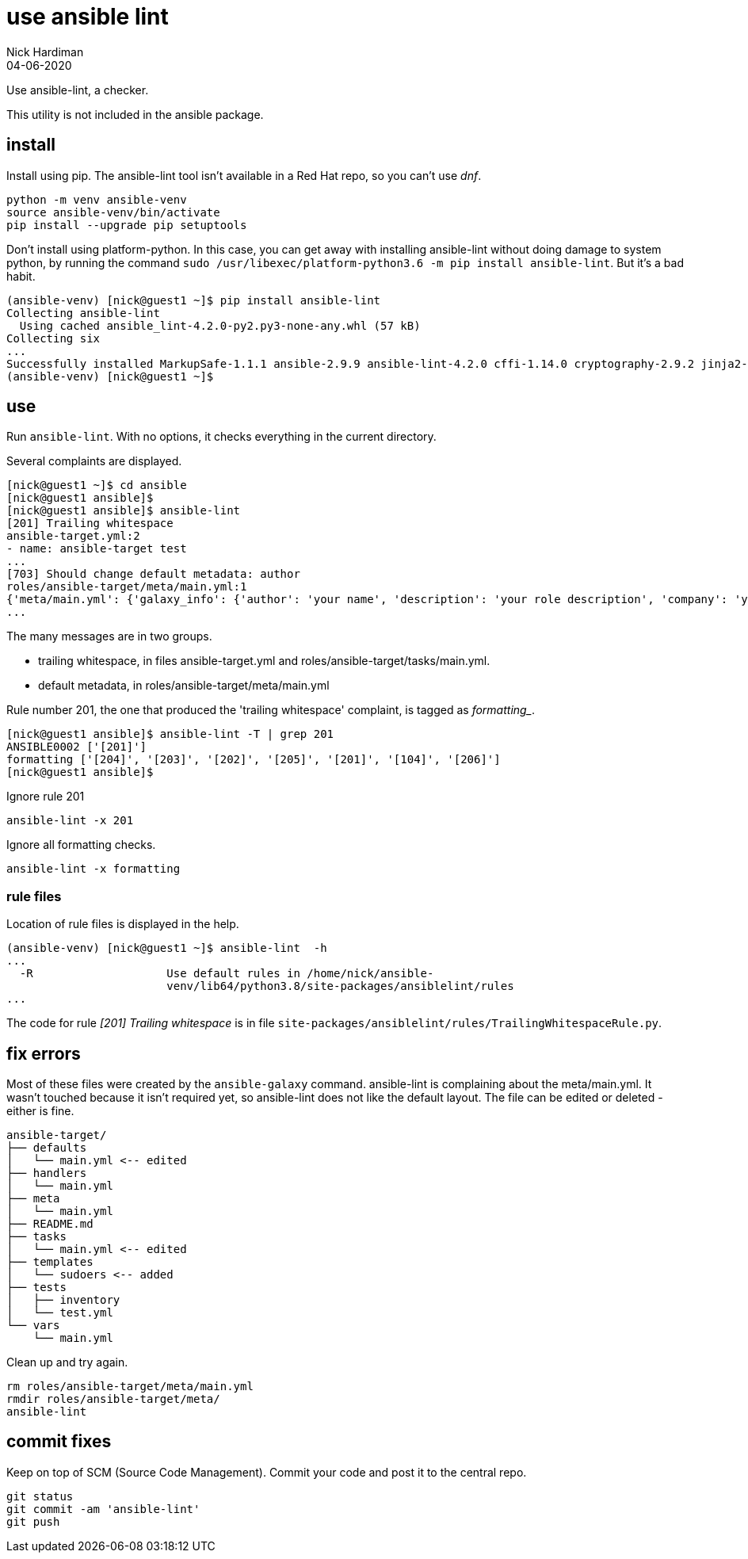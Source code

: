 = use ansible lint 
Nick Hardiman
:source-highlighter: highlight.js
:revdate: 04-06-2020

Use ansible-lint, a checker.

This utility is not included in the ansible package.


== install 

Install using pip. 
The ansible-lint tool isn't available in a Red Hat repo, so you can't use _dnf_. 

[source,shell]
----
python -m venv ansible-venv
source ansible-venv/bin/activate
pip install --upgrade pip setuptools
----

Don't install using platform-python. 
In this case, you can get away with installing ansible-lint without doing damage to system python, by running the command ``sudo /usr/libexec/platform-python3.6 -m pip install ansible-lint``. But it's a bad habit. 



[source,shell]
----
(ansible-venv) [nick@guest1 ~]$ pip install ansible-lint
Collecting ansible-lint
  Using cached ansible_lint-4.2.0-py2.py3-none-any.whl (57 kB)
Collecting six
...
Successfully installed MarkupSafe-1.1.1 ansible-2.9.9 ansible-lint-4.2.0 cffi-1.14.0 cryptography-2.9.2 jinja2-2.11.2 pycparser-2.20 pyyaml-5.3.1 ruamel.yaml-0.16.10 ruamel.yaml.clib-0.2.0 six-1.15.0
(ansible-venv) [nick@guest1 ~]$ 
----



== use 

Run ``ansible-lint``. With no options, it checks everything in the current directory.

Several complaints are displayed. 

[source,shell]
----
[nick@guest1 ~]$ cd ansible
[nick@guest1 ansible]$ 
[nick@guest1 ansible]$ ansible-lint 
[201] Trailing whitespace
ansible-target.yml:2
- name: ansible-target test 
...
[703] Should change default metadata: author
roles/ansible-target/meta/main.yml:1
{'meta/main.yml': {'galaxy_info': {'author': 'your name', 'description': 'your role description', 'company': 'your company (optional)', 'license': 'license (GPL-2.0-or-later, MIT, etc)', 'min_ansible_version': 2.9, 'galaxy_tags': [], '__line__': 1, '__file__': '/home/nick/ansible/roles/ansible-target/meta/main.yml'}, 'dependencies': [], '__line__': 1, '__file__': '/home/nick/ansible/roles/ansible-target/meta/main.yml', 'skipped_rules': []}}
...
----

The many messages are in two groups.  

* trailing whitespace, in files ansible-target.yml and roles/ansible-target/tasks/main.yml.
* default metadata, in roles/ansible-target/meta/main.yml

Rule number 201, the one that produced the 'trailing whitespace' complaint, is tagged as _formatting__.

[source,shell]
----
[nick@guest1 ansible]$ ansible-lint -T | grep 201
ANSIBLE0002 ['[201]']
formatting ['[204]', '[203]', '[202]', '[205]', '[201]', '[104]', '[206]']
[nick@guest1 ansible]$ 
----

Ignore rule 201
----
ansible-lint -x 201
----
Ignore all formatting checks. 
----
ansible-lint -x formatting
----


=== rule files 

Location of rule files is displayed in the help.

[source,shell]
----
(ansible-venv) [nick@guest1 ~]$ ansible-lint  -h
...
  -R                    Use default rules in /home/nick/ansible-
                        venv/lib64/python3.8/site-packages/ansiblelint/rules
...
----

The code for rule _[201] Trailing whitespace_ is in file ``site-packages/ansiblelint/rules/TrailingWhitespaceRule.py``.



== fix errors 

Most of these files were created by the ``ansible-galaxy`` command.
ansible-lint is complaining about the meta/main.yml. 
It wasn't touched because it isn't required yet, so ansible-lint does not like the default layout. 
The file can be edited or deleted - either is fine. 

[source]
....
ansible-target/
├── defaults
│   └── main.yml <-- edited
├── handlers
│   └── main.yml
├── meta
│   └── main.yml
├── README.md
├── tasks
│   └── main.yml <-- edited
├── templates
│   └── sudoers <-- added
├── tests
│   ├── inventory
│   └── test.yml
└── vars
    └── main.yml
....

Clean up and try again. 

....
rm roles/ansible-target/meta/main.yml 
rmdir roles/ansible-target/meta/
ansible-lint
....

== commit fixes 

Keep on top of SCM (Source Code Management).
Commit your code and post it to the central repo.

[source]
----
git status
git commit -am 'ansible-lint'
git push
----
